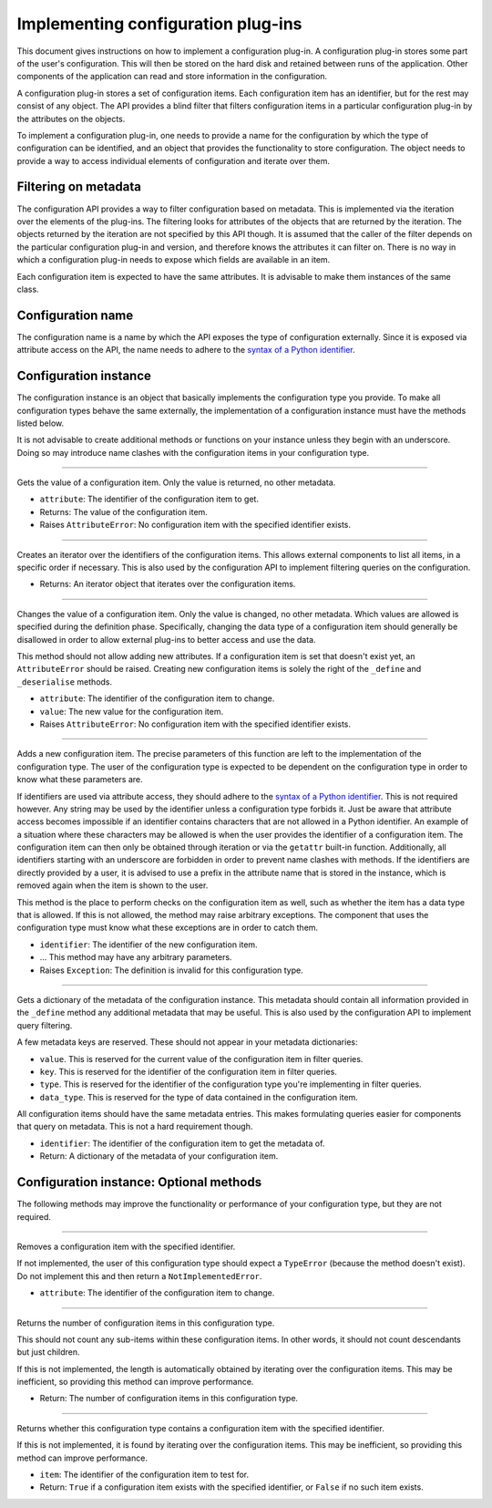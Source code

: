 .. This documentation is distributed under the Creative Commons license (CC0) version 1.0. A copy of this license should have been distributed with this documentation.
.. The license can also be read online: <https://creativecommons.org/publicdomain/zero/1.0/>. If this online license differs from the license provided with this documentation, the license provided with this documentation should be applied.

===================================
Implementing configuration plug-ins
===================================
This document gives instructions on how to implement a configuration plug-in. A configuration plug-in stores some part of the user's configuration. This will then be stored on the hard disk and retained between runs of the application. Other components of the application can read and store information in the configuration.

A configuration plug-in stores a set of configuration items. Each configuration item has an identifier, but for the rest may consist of any object. The API provides a blind filter that filters configuration items in a particular configuration plug-in by the attributes on the objects.

To implement a configuration plug-in, one needs to provide a name for the configuration by which the type of configuration can be identified, and an object that provides the functionality to store configuration. The object needs to provide a way to access individual elements of configuration and iterate over them.

---------------------
Filtering on metadata
---------------------
The configuration API provides a way to filter configuration based on metadata. This is implemented via the iteration over the elements of the plug-ins. The filtering looks for attributes of the objects that are returned by the iteration. The objects returned by the iteration are not specified by this API though. It is assumed that the caller of the filter depends on the particular configuration plug-in and version, and therefore knows the attributes it can filter on. There is no way in which a configuration plug-in needs to expose which fields are available in an item.

Each configuration item is expected to have the same attributes. It is advisable to make them instances of the same class.

------------------
Configuration name
------------------
The configuration name is a name by which the API exposes the type of configuration externally. Since it is exposed via attribute access on the API, the name needs to adhere to the `syntax of a Python identifier`_.

.. _syntax of a Python identifier: https://docs.python.org/3/reference/lexical_analysis.html#identifiers

----------------------
Configuration instance
----------------------
The configuration instance is an object that basically implements the configuration type you provide. To make all configuration types behave the same externally, the implementation of a configuration instance must have the methods listed below.

It is not advisable to create additional methods or functions on your instance unless they begin with an underscore. Doing so may introduce name clashes with the configuration items in your configuration type.

----

	.. function:: __getattr__(self, attribute)

Gets the value of a configuration item. Only the value is returned, no other metadata.

- ``attribute``: The identifier of the configuration item to get.
- Returns: The value of the configuration item.
- Raises ``AttributeError``: No configuration item with the specified identifier exists.

----

	.. function:: __iter__(self)

Creates an iterator over the identifiers of the configuration items. This allows external components to list all items, in a specific order if necessary. This is also used by the configuration API to implement filtering queries on the configuration.

- Returns: An iterator object that iterates over the configuration items.

----

	.. function:: __setattr__(self, attribute, value)

Changes the value of a configuration item. Only the value is changed, no other metadata. Which values are allowed is specified during the definition phase. Specifically, changing the data type of a configuration item should generally be disallowed in order to allow external plug-ins to better access and use the data.

This method should not allow adding new attributes. If a configuration item is set that doesn't exist yet, an ``AttributeError`` should be raised. Creating new configuration items is solely the right of the ``_define`` and ``_deserialise`` methods.

- ``attribute``: The identifier of the configuration item to change.
- ``value``: The new value for the configuration item.
- Raises ``AttributeError``: No configuration item with the specified identifier exists.

----

	.. function:: _define(self, identifier, ...)

Adds a new configuration item. The precise parameters of this function are left to the implementation of the configuration type. The user of the configuration type is expected to be dependent on the configuration type in order to know what these parameters are.

If identifiers are used via attribute access, they should adhere to the `syntax of a Python identifier`_. This is not required however. Any string may be used by the identifier unless a configuration type forbids it. Just be aware that attribute access becomes impossible if an identifier contains characters that are not allowed in a Python identifier. An example of a situation where these characters may be allowed is when the user provides the identifier of a configuration item. The configuration item can then only be obtained through iteration or via the ``getattr`` built-in function. Additionally, all identifiers starting with an underscore are forbidden in order to prevent name clashes with methods. If the identifiers are directly provided by a user, it is advised to use a prefix in the attribute name that is stored in the instance, which is removed again when the item is shown to the user.

This method is the place to perform checks on the configuration item as well, such as whether the item has a data type that is allowed. If this is not allowed, the method may raise arbitrary exceptions. The component that uses the configuration type must know what these exceptions are in order to catch them.

- ``identifier``: The identifier of the new configuration item.
- ... This method may have any arbitrary parameters.
- Raises ``Exception``: The definition is invalid for this configuration type.

.. _syntax of a Python identifier: https://docs.python.org/3/reference/lexical_analysis.html#identifiers

----

	.. function:: _metadata(self, identifier)

Gets a dictionary of the metadata of the configuration instance. This metadata should contain all information provided in the ``_define`` method any additional metadata that may be useful. This is also used by the configuration API to implement query filtering.

A few metadata keys are reserved. These should not appear in your metadata dictionaries:

- ``value``. This is reserved for the current value of the configuration item in filter queries.
- ``key``. This is reserved for the identifier of the configuration item in filter queries.
- ``type``. This is reserved for the identifier of the configuration type you're implementing in filter queries.
- ``data_type``. This is reserved for the type of data contained in the configuration item.

All configuration items should have the same metadata entries. This makes formulating queries easier for components that query on metadata. This is not a hard requirement though.

- ``identifier``: The identifier of the configuration item to get the metadata of.
- Return: A dictionary of the metadata of your configuration item.

----------------------------------------
Configuration instance: Optional methods
----------------------------------------
The following methods may improve the functionality or performance of your configuration type, but they are not required.

----

	.. function:: __delattr__(self, attribute)

Removes a configuration item with the specified identifier.

If not implemented, the user of this configuration type should expect a ``TypeError`` (because the method doesn't exist). Do not implement this and then return a ``NotImplementedError``.

- ``attribute``: The identifier of the configuration item to change.

----

	.. function:: __len__(self)

Returns the number of configuration items in this configuration type.

This should not count any sub-items within these configuration items. In other words, it should not count descendants but just children.

If this is not implemented, the length is automatically obtained by iterating over the configuration items. This may be inefficient, so providing this method can improve performance.

- Return: The number of configuration items in this configuration type.

----

	.. function:: __contains__(self, item)

Returns whether this configuration type contains a configuration item with the specified identifier.

If this is not implemented, it is found by iterating over the configuration items. This may be inefficient, so providing this method can improve performance.

- ``item``: The identifier of the configuration item to test for.
- Return: ``True`` if a configuration item exists with the specified identifier, or ``False`` if no such item exists.